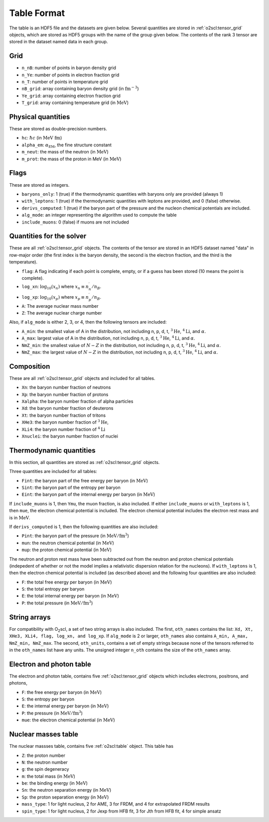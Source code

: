 Table Format
============

The table is an HDF5 file and the datasets are given below. Several
quantities are stored in :ref:`o2scl:tensor_grid` objects, which are
stored as HDF5 groups with the name of the group given below. The
contents of the rank 3 tensor are stored in the dataset named data in
each group.

Grid
----

- ``n_nB``: number of points in baryon density grid
- ``n_Ye``: number of points in electron fraction grid
- ``n_T``: number of points in temperature grid
- ``nB_grid``: array containing baryon density grid
  (in :math:`\mathrm{fm}^{-3}`)
- ``Ye_grid``: array containing electron fraction grid
- ``T_grid``: array containing temperature grid
  (in :math:`\mathrm{MeV}`)

Physical quantities
-------------------

These are stored as double-precision numbers.

- ``hc``: :math:`\hbar c` (in :math:`\mathrm{MeV~fm}`)
- ``alpha_em``: :math:`\alpha_{\mathrm{EM}}`, the fine structure constant
- ``m_neut``: the mass of the neutron
  (in :math:`\mathrm{MeV}`)
- ``m_prot``: the mass of the proton in MeV
  (in :math:`\mathrm{MeV}`)

Flags
-----

These are stored as integers.

- ``baryons_only``: 1 (true) if the thermodynamic quantities with
  baryons only are provided (always 1)
- ``with_leptons``: 1 (true) if the thermodynamic quantities with
  leptons are provided, and 0 (false) otherwise.
- ``derivs_computed``: 1 (true) if the baryon part of the pressure
  and the nucleon chemical potentials are included.
- ``alg_mode``: an integer representing the algorithm used to
  compute the table
- ``include_muons``: 0 (false) if muons are not included
  
Quantities for the solver
-------------------------

These are all :ref:`o2scl:tensor_grid` objects. The contents of the
tensor are stored in an HDF5 dataset named "data" in row-major
order (the first index is the baryon density, the second is the
electron fraction, and the third is the temperature).

- ``flag``: A flag indicating if each point is complete, empty, or
  if a guess has been stored (10 means the point is complete).
- ``log_xn``: :math:`\log_{10}(x_n)` where
  :math:`x_n\equiv n_n^{\prime}/n_B`.
- ``log_xp``: :math:`\log_{10}(x_p)` where
  :math:`x_p\equiv n_p^{\prime}/n_B`.
	
- ``A``: The average nuclear mass number	
- ``Z``: The average nuclear charge number

Also, if ``alg_mode`` is either 2, 3, or 4, then the following
tensors are included:
  
- ``A_min``: the smallest value of A in the distribution, not
  including n, p, d, t, :math:`^{3}\mathrm{He}`,
  :math:`^{4}\mathrm{Li}`, and :math:`\alpha`.
- ``A_max``: largest value of A in the distribution, not
  including n, p, d, t, :math:`^{3}\mathrm{He}`,
  :math:`^{4}\mathrm{Li}`, and :math:`\alpha`.
- ``NmZ_min``: the smallest value of :math:`N-Z` in the
  distribution, not including n, p, d, t, :math:`^{3}\mathrm{He}`,
  :math:`^{4}\mathrm{Li}`, and :math:`\alpha`.
- ``NmZ_max``: the largest value of :math:`N-Z` in the
  distribution, not including n, p, d, t, :math:`^{3}\mathrm{He}`,
  :math:`^{4}\mathrm{Li}`, and :math:`\alpha`.

Composition
-----------
	
These are all :ref:`o2scl:tensor_grid` objects and included for
all tables.

- ``Xn``: the baryon number fraction of neutrons
- ``Xp``: the baryon number fraction of protons
- ``Xalpha``: the baryon number fraction of alpha particles
- ``Xd``: the baryon number fraction of deuterons
- ``Xt``: the baryon number fraction of tritons
- ``XHe3``: the baryon number fraction of :math:`^{3}\mathrm{He}`,
- ``XLi4``: the baryon number fraction of :math:`^{4}\mathrm{Li}`
- ``Xnuclei``: the baryon number fraction of nuclei

Thermodynamic quantities
------------------------

In this section, all quantities are stored as
:ref:`o2scl:tensor_grid` objects.

Three quantities are included for all tables:

- ``Fint``: the baryon part of the free energy per baryon
  (in :math:`\mathrm{MeV}`)
- ``Sint``: the baryon part of the entropy per baryon
- ``Eint``: the baryon part of the internal energy per baryon
  (in :math:`\mathrm{MeV}`)

If ``include_muons`` is 1, then ``Ymu``, the muon fraction,
is also included. If either ``include_muons`` or ``with_leptons``
is 1, then ``mue``, the electron chemical potential is included.
The electron chemical potential includes the electron rest mass
and is in :math:`\mathrm{MeV}`.

If ``derivs_computed`` is 1, then the following quantities are
also included:

- ``Pint``: the baryon part of the pressure 
  (in :math:`\mathrm{MeV}/\mathrm{fm}^3`)
- ``mun``: the neutron chemical potential
  (in :math:`\mathrm{MeV}`)
- ``mup``: the proton chemical potential
  (in :math:`\mathrm{MeV}`)

The neutron and proton rest mass have been subtracted out from the
neutron and proton chemical potentials (indepedent of whether or not
the model implies a relativistic dispersion relation for the
nucleons). If ``with_leptons`` is 1, then the electron chemical
potential is included (as described above) and the following four
quantities are also included:

- ``F``: the total free energy per baryon
  (in :math:`\mathrm{MeV}`)
- ``S``: the total entropy per baryon
- ``E``: the total internal energy per baryon
  (in :math:`\mathrm{MeV}`)
- ``P``: the total pressure 
  (in :math:`\mathrm{MeV}/\mathrm{fm}^3`)

String arrays
-------------

For compatibility with O\ :sub:`2`\ scl, a set of two string arrays is
also included. The first, ``oth_names`` contains the list: ``Xd, Xt,
XHe3, XLi4, flag, log_xn, and log_xp``. If ``alg_mode`` is 2 or
larger, ``oth_names`` also contains ``A_min, A_max, NmZ_min,
NmZ_max``. The second, ``oth_units``, contains a set of empty strings
because none of the tensors referred to in the ``oth_names`` list have
any units. The unsigned integer ``n_oth`` contains the size of the
``oth_names`` array.

Electron and photon table
-------------------------

The electron and photon table, contains five :ref:`o2scl:tensor_grid`
objects which includes electrons, positrons, and photons, 

- ``F``: the free energy per baryon
  (in :math:`\mathrm{MeV}`)
- ``S``: the entropy per baryon
- ``E``: the internal energy per baryon
  (in :math:`\mathrm{MeV}`)
- ``P``: the pressure 
  (in :math:`\mathrm{MeV}/\mathrm{fm}^3`)
- ``mue``: the electron chemical potential
  (in :math:`\mathrm{MeV}`)

Nuclear masses table
--------------------

The nuclear massses table, contains five :ref:`o2scl:table`
object. This table has 

- ``Z``: the proton number
- ``N``: the neutron number
- ``g``: the spin degeneracy
- ``m``: the total mass
  (in :math:`\mathrm{MeV}`)
- ``be``: the binding energy
  (in :math:`\mathrm{MeV}`)
- ``Sn``: the neutron separation energy
  (in :math:`\mathrm{MeV}`)
- ``Sp``: the proton separation energy
  (in :math:`\mathrm{MeV}`)
- ``mass_type``: 1 for light nucleus, 2 for AME, 3 for FRDM, and
  4 for extrapolated FRDM results
- ``spin_type``: 1 for light nucleus, 2 for Jexp from HFB fit, 3
  for Jth from HFB fit, 4 for simple ansatz

